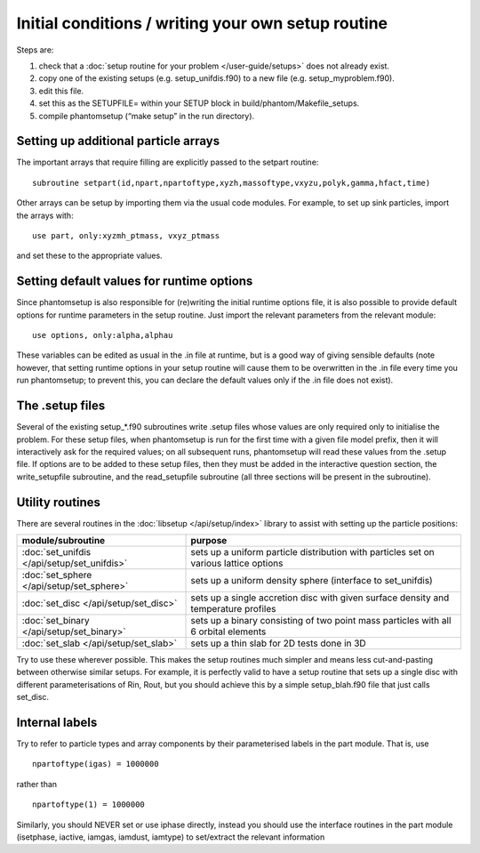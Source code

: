 Initial conditions / writing your own setup routine
---------------------------------------------------

Steps are:

1. check that a :doc:`setup routine for your problem </user-guide/setups>` does not already exist.
2. copy one of the existing setups (e.g. setup_unifdis.f90) to a new
   file (e.g. setup_myproblem.f90).
3. edit this file.
4. set this as the SETUPFILE= within your SETUP block in
   build/phantom/Makefile_setups.
5. compile phantomsetup (“make setup” in the run directory).

Setting up additional particle arrays
~~~~~~~~~~~~~~~~~~~~~~~~~~~~~~~~~~~~~

The important arrays that require filling are explicitly passed to the
setpart routine:

::

   subroutine setpart(id,npart,npartoftype,xyzh,massoftype,vxyzu,polyk,gamma,hfact,time)

Other arrays can be setup by importing them via the usual code modules.
For example, to set up sink particles, import the arrays with:

::

   use part, only:xyzmh_ptmass, vxyz_ptmass

and set these to the appropriate values.

Setting default values for runtime options
~~~~~~~~~~~~~~~~~~~~~~~~~~~~~~~~~~~~~~~~~~

Since phantomsetup is also responsible for (re)writing the initial
runtime options file, it is also possible to provide default options for
runtime parameters in the setup routine. Just import the relevant
parameters from the relevant module:

::

   use options, only:alpha,alphau

These variables can be edited as usual in the .in file at runtime, but
is a good way of giving sensible defaults (note however, that setting
runtime options in your setup routine will cause them to be overwritten
in the .in file every time you run phantomsetup; to prevent this, you
can declare the default values only if the .in file does not exist).

The .setup files
~~~~~~~~~~~~~~~~

Several of the existing setup_*.f90 subroutines write .setup files whose
values are only required only to initialise the problem. For these setup
files, when phantomsetup is run for the first time with a given file
model prefix, then it will interactively ask for the required values; on
all subsequent runs, phantomsetup will read these values from the .setup
file. If options are to be added to these setup files, then they must be
added in the interactive question section, the write_setupfile
subroutine, and the read_setupfile subroutine (all three sections will
be present in the subroutine).

Utility routines
~~~~~~~~~~~~~~~~

There are several routines in the :doc:`libsetup </api/setup/index>` library to assist with setting up the
particle positions:

+---------------------------------------------+-----------------------------------------------+
| module/subroutine                           | purpose                                       |
+=============================================+===============================================+
| :doc:`set_unifdis </api/setup/set_unifdis>` | sets up a uniform particle distribution with  |
|                                             | particles set on various lattice options      |
+---------------------------------------------+-----------------------------------------------+
| :doc:`set_sphere </api/setup/set_sphere>`   | sets up a uniform density sphere              |
|                                             | (interface to set_unifdis)                    |
+---------------------------------------------+-----------------------------------------------+
| :doc:`set_disc </api/setup/set_disc>`       | sets up a single accretion disc with given    |
|                                             | surface density and temperature profiles      |
+---------------------------------------------+-----------------------------------------------+
| :doc:`set_binary </api/setup/set_binary>`   | sets up a binary consisting of two point mass |
|                                             | particles with all 6 orbital elements         |
+---------------------------------------------+-----------------------------------------------+
| :doc:`set_slab </api/setup/set_slab>`       | sets up a thin slab for 2D tests done in 3D   |
+---------------------------------------------+-----------------------------------------------+

Try to use these wherever possible. This makes the setup routines much
simpler and means less cut-and-pasting between otherwise similar setups.
For example, it is perfectly valid to have a setup routine that sets up
a single disc with different parameterisations of Rin, Rout, but you
should achieve this by a simple setup_blah.f90 file that just calls
set_disc.

Internal labels
~~~~~~~~~~~~~~~

Try to refer to particle types and array components by their
parameterised labels in the part module. That is, use

::

   npartoftype(igas) = 1000000

rather than

::

   npartoftype(1) = 1000000

Similarly, you should NEVER set or use iphase directly, instead you
should use the interface routines in the part module (isetphase,
iactive, iamgas, iamdust, iamtype) to set/extract the relevant
information
